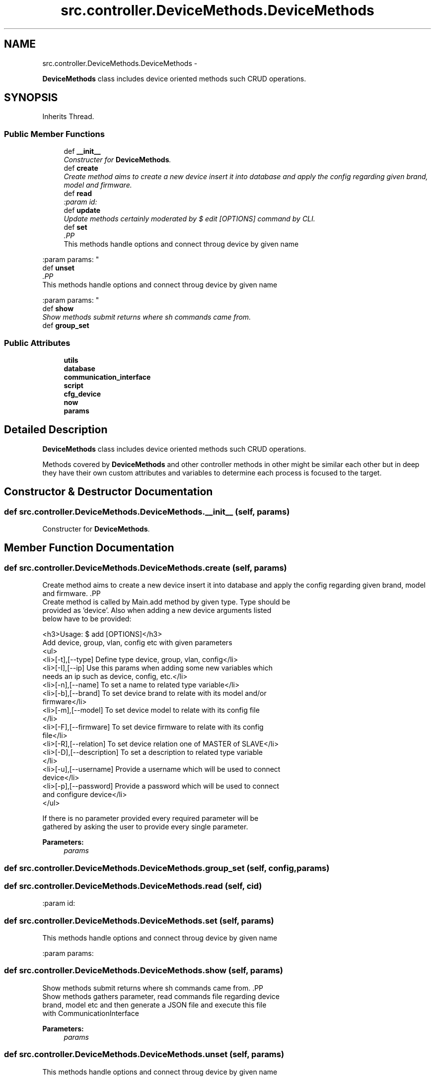 .TH "src.controller.DeviceMethods.DeviceMethods" 3 "Thu Mar 28 2013" "Version v1.0" "Labris Wireless Access Point Controller" \" -*- nroff -*-
.ad l
.nh
.SH NAME
src.controller.DeviceMethods.DeviceMethods \- 
.PP
\fBDeviceMethods\fP class includes device oriented methods such CRUD operations\&.  

.SH SYNOPSIS
.br
.PP
.PP
Inherits Thread\&.
.SS "Public Member Functions"

.in +1c
.ti -1c
.RI "def \fB__init__\fP"
.br
.RI "\fIConstructer for \fBDeviceMethods\fP\&. \fP"
.ti -1c
.RI "def \fBcreate\fP"
.br
.RI "\fICreate method aims to create a new device insert it into database and apply the config regarding given brand, model and firmware\&. \fP"
.ti -1c
.RI "def \fBread\fP"
.br
.RI "\fI:param id: \fP"
.ti -1c
.RI "def \fBupdate\fP"
.br
.RI "\fIUpdate methods certainly moderated by $ edit [OPTIONS] command by CLI\&. \fP"
.ti -1c
.RI "def \fBset\fP"
.br
.RI "\fI.PP
.nf
This methods handle options and connect throug device by given name
.fi
.PP
 :param params: \fP"
.ti -1c
.RI "def \fBunset\fP"
.br
.RI "\fI.PP
.nf
This methods handle options and connect throug device by given name
.fi
.PP
 :param params: \fP"
.ti -1c
.RI "def \fBshow\fP"
.br
.RI "\fIShow methods submit returns where sh commands came from\&. \fP"
.ti -1c
.RI "def \fBgroup_set\fP"
.br
.in -1c
.SS "Public Attributes"

.in +1c
.ti -1c
.RI "\fButils\fP"
.br
.ti -1c
.RI "\fBdatabase\fP"
.br
.ti -1c
.RI "\fBcommunication_interface\fP"
.br
.ti -1c
.RI "\fBscript\fP"
.br
.ti -1c
.RI "\fBcfg_device\fP"
.br
.ti -1c
.RI "\fBnow\fP"
.br
.ti -1c
.RI "\fBparams\fP"
.br
.in -1c
.SH "Detailed Description"
.PP 
\fBDeviceMethods\fP class includes device oriented methods such CRUD operations\&. 

Methods covered by \fBDeviceMethods\fP and other controller methods in other might be similar each other but in deep they have their own custom attributes and variables to determine each process is focused to the target\&. 
.SH "Constructor & Destructor Documentation"
.PP 
.SS "def src\&.controller\&.DeviceMethods\&.DeviceMethods\&.__init__ (self, params)"

.PP
Constructer for \fBDeviceMethods\fP\&. 
.SH "Member Function Documentation"
.PP 
.SS "def src\&.controller\&.DeviceMethods\&.DeviceMethods\&.create (self, params)"

.PP
Create method aims to create a new device insert it into database and apply the config regarding given brand, model and firmware\&. .PP
.nf
     Create method is called by Main.add method by given type. Type should be
     provided as 'device'. Also when adding a new device arguments listed
     below have to be provided:

     <h3>Usage: $ add [OPTIONS]</h3>
     Add device, group, vlan, config etc with given parameters
     <ul>
     <li>[-t],[--type] Define type device, group, vlan, config</li>
     <li>[-I],[--ip] Use this params when adding some new variables which 
     needs an ip such as device, config, etc.</li>
     <li>[-n],[--name] To set a name to related type variable</li>
     <li>[-b],[--brand] To set device brand to relate with its model and/or 
     firmware</li>
     <li>[-m],[--model] To set device model to relate with its config file
     </li>
     <li>[-F],[--firmware] To set device firmware to relate with its config
     file</li>
     <li>[-R],[--relation] To set device relation one of MASTER of SLAVE</li>
     <li>[-D],[--description] To set a description to related type variable
     </li>
     <li>[-u],[--username] Provide a username which will be used to connect
     device</li>
     <li>[-p],[--password] Provide a password which will be used to connect 
     and configure device</li>
     </ul>

     If there is no parameter provided every required parameter will be
     gathered by asking the user to provide every single parameter.
.fi
.PP
.PP
\fBParameters:\fP
.RS 4
\fIparams\fP 
.RE
.PP

.SS "def src\&.controller\&.DeviceMethods\&.DeviceMethods\&.group_set (self, config, params)"

.SS "def src\&.controller\&.DeviceMethods\&.DeviceMethods\&.read (self, cid)"

.PP
:param id: 
.SS "def src\&.controller\&.DeviceMethods\&.DeviceMethods\&.set (self, params)"

.PP
.PP
.nf
This methods handle options and connect throug device by given name
.fi
.PP
 :param params: 
.SS "def src\&.controller\&.DeviceMethods\&.DeviceMethods\&.show (self, params)"

.PP
Show methods submit returns where sh commands came from\&. .PP
.nf
     Show methods gathers parameter, read commands file regarding device
     brand, model etc and then generate a JSON file and execute this file
     with CommunicationInterface
.fi
.PP
.PP
\fBParameters:\fP
.RS 4
\fIparams\fP 
.RE
.PP

.SS "def src\&.controller\&.DeviceMethods\&.DeviceMethods\&.unset (self, params)"

.PP
.PP
.nf
This methods handle options and connect throug device by given name
.fi
.PP
 :param params: 
.SS "def src\&.controller\&.DeviceMethods\&.DeviceMethods\&.update (self, params)"

.PP
Update methods certainly moderated by $ edit [OPTIONS] command by CLI\&. This methods only inherit update database records by no touching physical device config\&.
.PP
params comes from main class 
.SH "Member Data Documentation"
.PP 
.SS "src\&.controller\&.DeviceMethods\&.DeviceMethods\&.cfg_device"

.SS "src\&.controller\&.DeviceMethods\&.DeviceMethods\&.communication_interface"

.SS "src\&.controller\&.DeviceMethods\&.DeviceMethods\&.database"

.SS "src\&.controller\&.DeviceMethods\&.DeviceMethods\&.now"

.SS "src\&.controller\&.DeviceMethods\&.DeviceMethods\&.params"

.SS "src\&.controller\&.DeviceMethods\&.DeviceMethods\&.script"

.SS "src\&.controller\&.DeviceMethods\&.DeviceMethods\&.utils"


.SH "Author"
.PP 
Generated automatically by Doxygen for Labris Wireless Access Point Controller from the source code\&.
